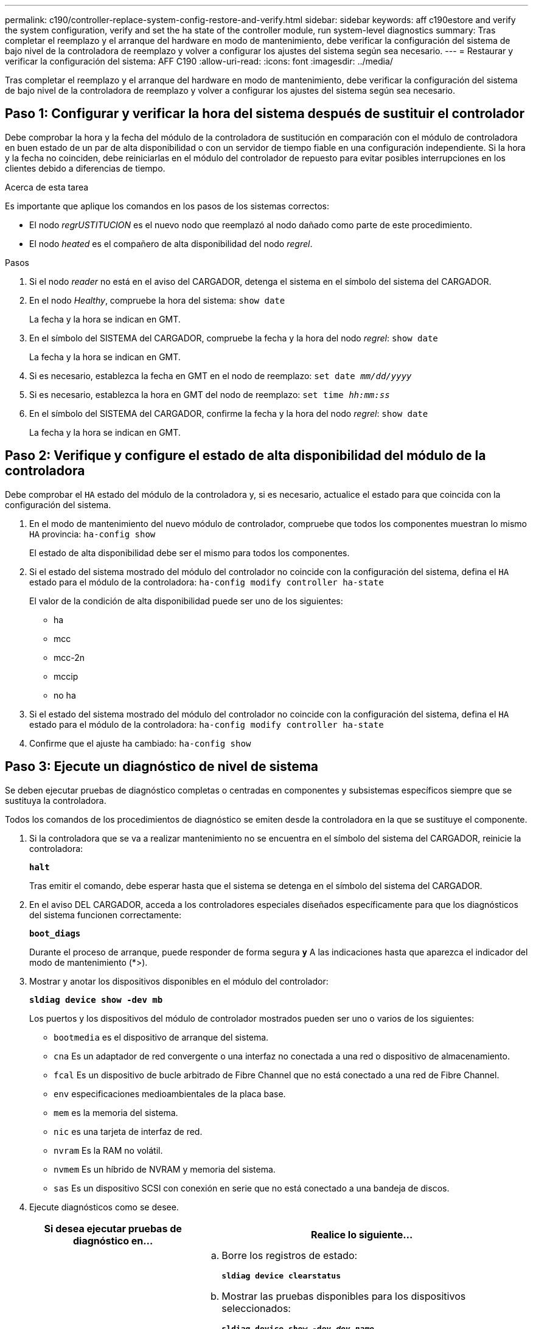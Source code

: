 ---
permalink: c190/controller-replace-system-config-restore-and-verify.html 
sidebar: sidebar 
keywords: aff c190estore and verify the system configuration, verify and set the ha state of the controller module, run system-level diagnostics 
summary: Tras completar el reemplazo y el arranque del hardware en modo de mantenimiento, debe verificar la configuración del sistema de bajo nivel de la controladora de reemplazo y volver a configurar los ajustes del sistema según sea necesario. 
---
= Restaurar y verificar la configuración del sistema: AFF C190
:allow-uri-read: 
:icons: font
:imagesdir: ../media/


[role="lead"]
Tras completar el reemplazo y el arranque del hardware en modo de mantenimiento, debe verificar la configuración del sistema de bajo nivel de la controladora de reemplazo y volver a configurar los ajustes del sistema según sea necesario.



== Paso 1: Configurar y verificar la hora del sistema después de sustituir el controlador

Debe comprobar la hora y la fecha del módulo de la controladora de sustitución en comparación con el módulo de controladora en buen estado de un par de alta disponibilidad o con un servidor de tiempo fiable en una configuración independiente. Si la hora y la fecha no coinciden, debe reiniciarlas en el módulo del controlador de repuesto para evitar posibles interrupciones en los clientes debido a diferencias de tiempo.

.Acerca de esta tarea
Es importante que aplique los comandos en los pasos de los sistemas correctos:

* El nodo _regrUSTITUCION_ es el nuevo nodo que reemplazó al nodo dañado como parte de este procedimiento.
* El nodo _heated_ es el compañero de alta disponibilidad del nodo _regrel_.


.Pasos
. Si el nodo _reader_ no está en el aviso del CARGADOR, detenga el sistema en el símbolo del sistema del CARGADOR.
. En el nodo _Healthy_, compruebe la hora del sistema: `show date`
+
La fecha y la hora se indican en GMT.

. En el símbolo del SISTEMA del CARGADOR, compruebe la fecha y la hora del nodo _regrel_: `show date`
+
La fecha y la hora se indican en GMT.

. Si es necesario, establezca la fecha en GMT en el nodo de reemplazo: `set date _mm/dd/yyyy_`
. Si es necesario, establezca la hora en GMT del nodo de reemplazo: `set time _hh:mm:ss_`
. En el símbolo del SISTEMA del CARGADOR, confirme la fecha y la hora del nodo _regrel_: `show date`
+
La fecha y la hora se indican en GMT.





== Paso 2: Verifique y configure el estado de alta disponibilidad del módulo de la controladora

Debe comprobar el `HA` estado del módulo de la controladora y, si es necesario, actualice el estado para que coincida con la configuración del sistema.

. En el modo de mantenimiento del nuevo módulo de controlador, compruebe que todos los componentes muestran lo mismo `HA` provincia: `ha-config show`
+
El estado de alta disponibilidad debe ser el mismo para todos los componentes.

. Si el estado del sistema mostrado del módulo del controlador no coincide con la configuración del sistema, defina el `HA` estado para el módulo de la controladora: `ha-config modify controller ha-state`
+
El valor de la condición de alta disponibilidad puede ser uno de los siguientes:

+
** ha
** mcc
** mcc-2n
** mccip
** no ha


. Si el estado del sistema mostrado del módulo del controlador no coincide con la configuración del sistema, defina el `HA` estado para el módulo de la controladora: `ha-config modify controller ha-state`
. Confirme que el ajuste ha cambiado: `ha-config show`




== Paso 3: Ejecute un diagnóstico de nivel de sistema

Se deben ejecutar pruebas de diagnóstico completas o centradas en componentes y subsistemas específicos siempre que se sustituya la controladora.

Todos los comandos de los procedimientos de diagnóstico se emiten desde la controladora en la que se sustituye el componente.

. Si la controladora que se va a realizar mantenimiento no se encuentra en el símbolo del sistema del CARGADOR, reinicie la controladora:
+
`*halt*`

+
Tras emitir el comando, debe esperar hasta que el sistema se detenga en el símbolo del sistema del CARGADOR.

. En el aviso DEL CARGADOR, acceda a los controladores especiales diseñados específicamente para que los diagnósticos del sistema funcionen correctamente:
+
`*boot_diags*`

+
Durante el proceso de arranque, puede responder de forma segura `*y*` A las indicaciones hasta que aparezca el indicador del modo de mantenimiento (*>).

. Mostrar y anotar los dispositivos disponibles en el módulo del controlador:
+
`*sldiag device show -dev mb*`

+
Los puertos y los dispositivos del módulo de controlador mostrados pueden ser uno o varios de los siguientes:

+
** `bootmedia` es el dispositivo de arranque del sistema.
** `cna` Es un adaptador de red convergente o una interfaz no conectada a una red o dispositivo de almacenamiento.
** `fcal` Es un dispositivo de bucle arbitrado de Fibre Channel que no está conectado a una red de Fibre Channel.
** `env` especificaciones medioambientales de la placa base.
** `mem` es la memoria del sistema.
** `nic` es una tarjeta de interfaz de red.
** `nvram` Es la RAM no volátil.
** `nvmem` Es un híbrido de NVRAM y memoria del sistema.
** `sas` Es un dispositivo SCSI con conexión en serie que no está conectado a una bandeja de discos.


. Ejecute diagnósticos como se desee.
+
[cols="1,2"]
|===
| Si desea ejecutar pruebas de diagnóstico en... | Realice lo siguiente... 


 a| 
Componentes individuales
 a| 
.. Borre los registros de estado:
+
`*sldiag device clearstatus*`

.. Mostrar las pruebas disponibles para los dispositivos seleccionados:
+
`*sldiag device show -dev _dev_name_*`

+
`_dev_name_` puede ser cualquiera de los puertos y dispositivos identificados en el paso anterior.

.. Examine la salida y, si procede, seleccione sólo las pruebas que desee ejecutar:
+
`*sldiag device modify -dev _dev_name_ -selection only*`

+
``-selection only` deshabilita todas las demás pruebas que no desea ejecutar para el dispositivo.

.. Ejecute las pruebas seleccionadas:
+
`*sldiag device run -dev _dev_name_*`

+
Una vez finalizada la prueba, se muestra el siguiente mensaje:

+
[listing]
----
*> <SLDIAG:_ALL_TESTS_COMPLETED>
----
.. Compruebe que no se ha producido ningún error en las pruebas:
+
`*sldiag device status -dev _dev_name_ -long -state failed*`

+
Los diagnósticos de nivel de sistema le devuelven al prompt si no hay errores de prueba o indican el estado completo de los errores resultantes de la prueba del componente.





 a| 
Varios componentes al mismo tiempo
 a| 
.. Revise los dispositivos activados y desactivados de la salida del procedimiento anterior y determine los que desea ejecutar simultáneamente.
.. Enumere las pruebas individuales del dispositivo:
+
`*sldiag device show -dev _dev_name_*`

.. Examine la salida y, si procede, seleccione sólo las pruebas que desee ejecutar:
+
`*sldiag device modify -dev _dev_name_ -selection only*`

+
-selection sólo deshabilita todas las demás pruebas que no desea ejecutar para el dispositivo.

.. Verificar que se han modificado las pruebas:
+
`*sldiag device show*`

.. Repita estos subpasos para cada dispositivo que desee ejecutar simultáneamente.
.. Ejecute diagnósticos en todos los dispositivos:
+
`*sldiag device run`*

+

NOTE: No agregue ni modifique las entradas después de iniciar la ejecución de diagnósticos.

+
Una vez finalizada la prueba, se muestra el siguiente mensaje:

+
[listing]
----
*> <SLDIAG:_ALL_TESTS_COMPLETED>
----
.. Compruebe que no hay problemas de hardware en la controladora:
+
`*sldiag device status -long -state failed*`

+
Los diagnósticos de nivel de sistema le devuelven al prompt si no hay errores de prueba o indican el estado completo de los errores resultantes de la prueba del componente.



|===
. Proceda según el resultado del paso anterior.
+
[cols="1,2"]
|===
| Si el diagnóstico del sistema prueba... | Realice lo siguiente... 


 a| 
Se completaron sin fallos
 a| 
.. Borre los registros de estado:
+
`*sldiag device clearstatus*`

.. Compruebe que se ha borrado el registro:
+
`*sldiag device status*`

+
Se muestra la siguiente respuesta predeterminada:

+
[listing]
----
SLDIAG: No log messages are present.
----
.. Salir del modo de mantenimiento:
+
`*halt*`

+
El sistema muestra el aviso del CARGADOR.

+
Ha completado el diagnóstico de nivel del sistema.





 a| 
Se produjeron algunos fallos en las pruebas
 a| 
Determine la causa del problema.

.. Salir del modo de mantenimiento:
+
`*halt*`

.. Realice un apagado correcto y, a continuación, desconecte las fuentes de alimentación.
.. Compruebe que ha observado todos los aspectos identificados a la hora de ejecutar diagnósticos de nivel de sistema, que los cables estén conectados de forma segura y que los componentes de hardware estén correctamente instalados en el sistema de almacenamiento.
.. Vuelva a conectar las fuentes de alimentación y encienda el sistema de almacenamiento.
.. Vuelva a ejecutar la prueba de diagnóstico de nivel del sistema.


|===

